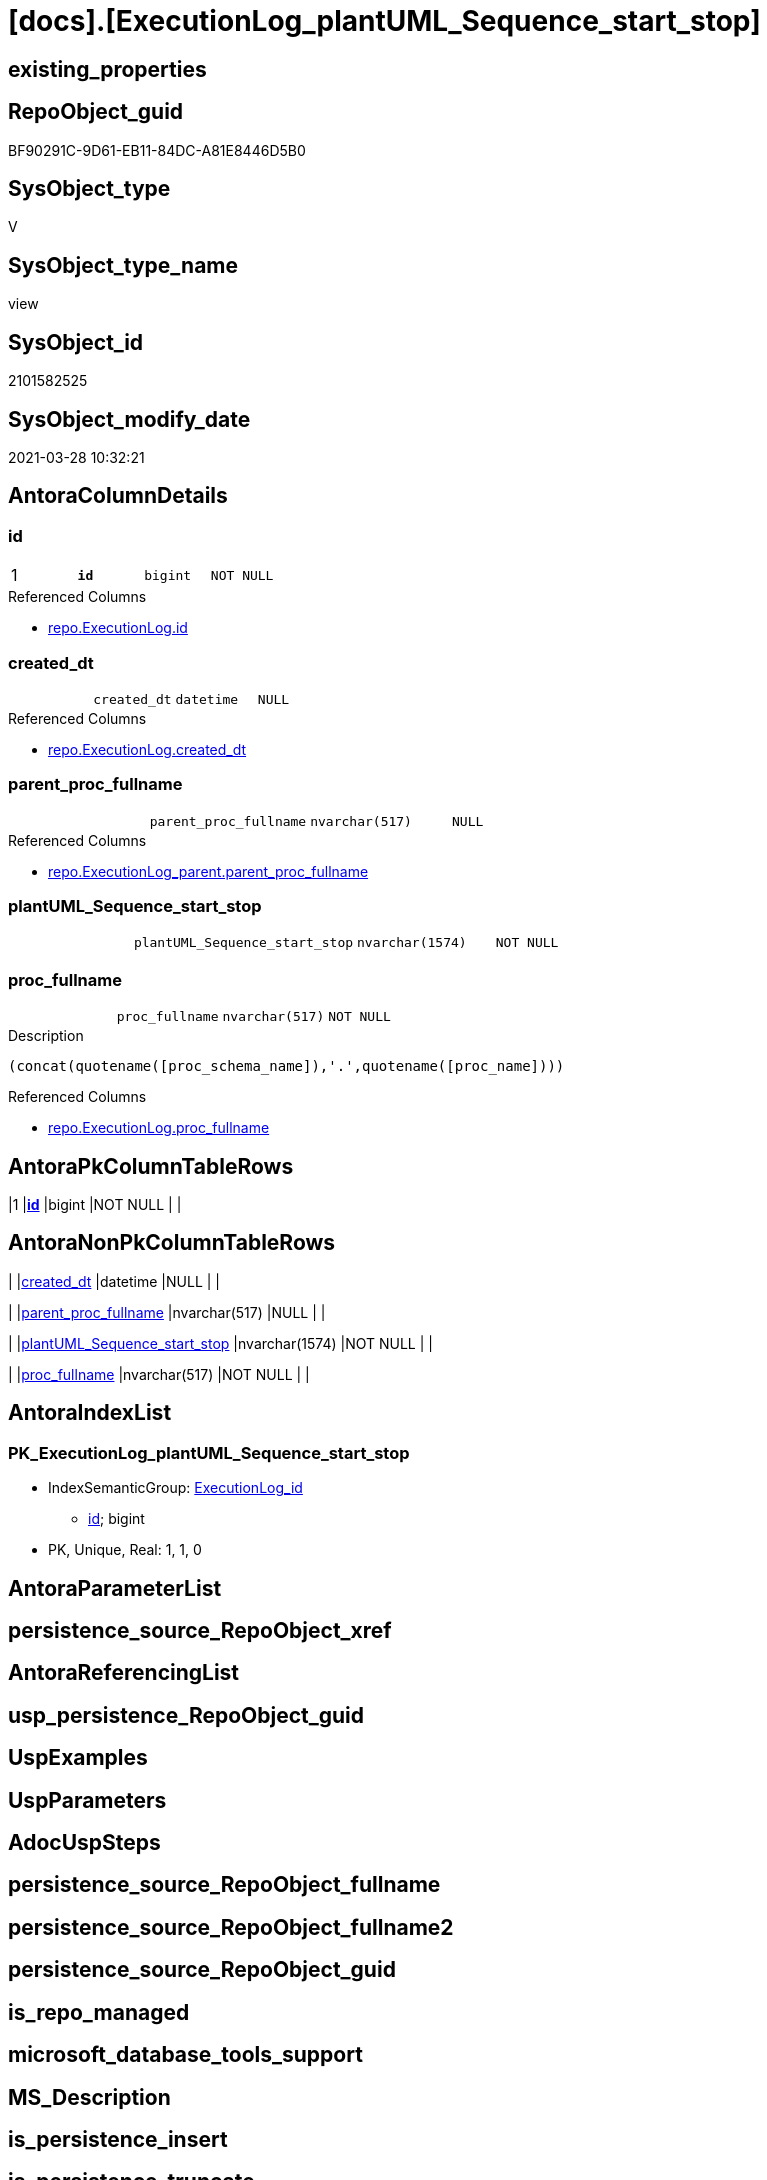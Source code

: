 = [docs].[ExecutionLog_plantUML_Sequence_start_stop]

== existing_properties

// tag::existing_properties[]
:ExistsProperty--AntoraReferencedList:
:ExistsProperty--pk_index_guid:
:ExistsProperty--pk_IndexPatternColumnDatatype:
:ExistsProperty--pk_IndexPatternColumnName:
:ExistsProperty--pk_IndexSemanticGroup:
:ExistsProperty--ReferencedObjectList:
:ExistsProperty--sql_modules_definition:
:ExistsProperty--FK:
:ExistsProperty--AntoraIndexList:
:ExistsProperty--Columns:
// end::existing_properties[]

== RepoObject_guid

// tag::RepoObject_guid[]
BF90291C-9D61-EB11-84DC-A81E8446D5B0
// end::RepoObject_guid[]

== SysObject_type

// tag::SysObject_type[]
V 
// end::SysObject_type[]

== SysObject_type_name

// tag::SysObject_type_name[]
view
// end::SysObject_type_name[]

== SysObject_id

// tag::SysObject_id[]
2101582525
// end::SysObject_id[]

== SysObject_modify_date

// tag::SysObject_modify_date[]
2021-03-28 10:32:21
// end::SysObject_modify_date[]

== AntoraColumnDetails

// tag::AntoraColumnDetails[]
[[column-id]]
=== id

[cols="d,m,m,m,m,d"]
|===
|1
|*id*
|bigint
|NOT NULL
|
|
|===

.Referenced Columns
--
* xref:repo.ExecutionLog.adoc#column-id[repo.ExecutionLog.id]
--


[[column-created_dt]]
=== created_dt

[cols="d,m,m,m,m,d"]
|===
|
|created_dt
|datetime
|NULL
|
|
|===

.Referenced Columns
--
* xref:repo.ExecutionLog.adoc#column-created_dt[repo.ExecutionLog.created_dt]
--


[[column-parent_proc_fullname]]
=== parent_proc_fullname

[cols="d,m,m,m,m,d"]
|===
|
|parent_proc_fullname
|nvarchar(517)
|NULL
|
|
|===

.Referenced Columns
--
* xref:repo.ExecutionLog_parent.adoc#column-parent_proc_fullname[repo.ExecutionLog_parent.parent_proc_fullname]
--


[[column-plantUML_Sequence_start_stop]]
=== plantUML_Sequence_start_stop

[cols="d,m,m,m,m,d"]
|===
|
|plantUML_Sequence_start_stop
|nvarchar(1574)
|NOT NULL
|
|
|===


[[column-proc_fullname]]
=== proc_fullname

[cols="d,m,m,m,m,d"]
|===
|
|proc_fullname
|nvarchar(517)
|NOT NULL
|
|
|===

.Description
....
(concat(quotename([proc_schema_name]),'.',quotename([proc_name])))
....

.Referenced Columns
--
* xref:repo.ExecutionLog.adoc#column-proc_fullname[repo.ExecutionLog.proc_fullname]
--


// end::AntoraColumnDetails[]

== AntoraPkColumnTableRows

// tag::AntoraPkColumnTableRows[]
|1
|*<<column-id>>*
|bigint
|NOT NULL
|
|





// end::AntoraPkColumnTableRows[]

== AntoraNonPkColumnTableRows

// tag::AntoraNonPkColumnTableRows[]

|
|<<column-created_dt>>
|datetime
|NULL
|
|

|
|<<column-parent_proc_fullname>>
|nvarchar(517)
|NULL
|
|

|
|<<column-plantUML_Sequence_start_stop>>
|nvarchar(1574)
|NOT NULL
|
|

|
|<<column-proc_fullname>>
|nvarchar(517)
|NOT NULL
|
|

// end::AntoraNonPkColumnTableRows[]

== AntoraIndexList

// tag::AntoraIndexList[]

[[index-PK_ExecutionLog_plantUML_Sequence_start_stop]]
=== PK_ExecutionLog_plantUML_Sequence_start_stop

* IndexSemanticGroup: xref:index/IndexSemanticGroup.adoc#_executionlog_id[ExecutionLog_id]
+
--
* <<column-id>>; bigint
--
* PK, Unique, Real: 1, 1, 0

// end::AntoraIndexList[]

== AntoraParameterList

// tag::AntoraParameterList[]

// end::AntoraParameterList[]

== persistence_source_RepoObject_xref

// tag::persistence_source_RepoObject_xref[]

// end::persistence_source_RepoObject_xref[]


== AntoraReferencingList

// tag::AntoraReferencingList[]

// end::AntoraReferencingList[]


== usp_persistence_RepoObject_guid

// tag::usp_persistence_RepoObject_guid[]

// end::usp_persistence_RepoObject_guid[]


== UspExamples

// tag::UspExamples[]

// end::UspExamples[]


== UspParameters

// tag::UspParameters[]

// end::UspParameters[]


== AdocUspSteps

// tag::AdocUspSteps[]

// end::AdocUspSteps[]


== persistence_source_RepoObject_fullname

// tag::persistence_source_RepoObject_fullname[]

// end::persistence_source_RepoObject_fullname[]


== persistence_source_RepoObject_fullname2

// tag::persistence_source_RepoObject_fullname2[]

// end::persistence_source_RepoObject_fullname2[]


== persistence_source_RepoObject_guid

// tag::persistence_source_RepoObject_guid[]

// end::persistence_source_RepoObject_guid[]


== is_repo_managed

// tag::is_repo_managed[]

// end::is_repo_managed[]


== microsoft_database_tools_support

// tag::microsoft_database_tools_support[]

// end::microsoft_database_tools_support[]


== MS_Description

// tag::MS_Description[]

// end::MS_Description[]


== is_persistence_insert

// tag::is_persistence_insert[]

// end::is_persistence_insert[]


== is_persistence_truncate

// tag::is_persistence_truncate[]

// end::is_persistence_truncate[]


== is_persistence_update_changed

// tag::is_persistence_update_changed[]

// end::is_persistence_update_changed[]


== is_persistence_check_for_empty_source

// tag::is_persistence_check_for_empty_source[]

// end::is_persistence_check_for_empty_source[]


== is_persistence_delete_changed

// tag::is_persistence_delete_changed[]

// end::is_persistence_delete_changed[]


== is_persistence_delete_missing

// tag::is_persistence_delete_missing[]

// end::is_persistence_delete_missing[]


== has_history_columns

// tag::has_history_columns[]

// end::has_history_columns[]


== is_persistence

// tag::is_persistence[]

// end::is_persistence[]


== is_persistence_check_duplicate_per_pk

// tag::is_persistence_check_duplicate_per_pk[]

// end::is_persistence_check_duplicate_per_pk[]


== example4

// tag::example4[]

// end::example4[]


== example5

// tag::example5[]

// end::example5[]


== has_history

// tag::has_history[]

// end::has_history[]


== example1

// tag::example1[]

// end::example1[]


== example2

// tag::example2[]

// end::example2[]


== example3

// tag::example3[]

// end::example3[]


== AntoraReferencedList

// tag::AntoraReferencedList[]
* xref:repo.ExecutionLog.adoc[]
* xref:repo.ExecutionLog_parent.adoc[]
// end::AntoraReferencedList[]


== pk_index_guid

// tag::pk_index_guid[]
AA8AA10A-AB97-EB11-84F4-A81E8446D5B0
// end::pk_index_guid[]


== pk_IndexPatternColumnDatatype

// tag::pk_IndexPatternColumnDatatype[]
bigint
// end::pk_IndexPatternColumnDatatype[]


== pk_IndexPatternColumnName

// tag::pk_IndexPatternColumnName[]
id
// end::pk_IndexPatternColumnName[]


== pk_IndexSemanticGroup

// tag::pk_IndexSemanticGroup[]
ExecutionLog_id
// end::pk_IndexSemanticGroup[]


== ReferencedObjectList

// tag::ReferencedObjectList[]
* [repo].[ExecutionLog]
* [repo].[ExecutionLog_parent]
// end::ReferencedObjectList[]


== sql_modules_definition

// tag::sql_modules_definition[]
[source,sql]
----

CREATE VIEW [docs].[ExecutionLog_plantUML_Sequence_start_stop]
AS
--
--, [plantUML_Sequence] = --
--  --combine the result with
--  --skinparam maxmessagesize 250
--  CASE
--      WHEN [source_object] IS NULL
--           AND [target_object] IS NULL
--      THEN CONCAT(CHAR(13) , CHAR(10) , '== ' , QUOTENAME([proc_schema_name]) , '.' , QUOTENAME([proc_name]) , ' - ' , [step_name] , ' ==' , CHAR(13) , CHAR(10) , CHAR(13) , CHAR(10))
--      ELSE CONCAT(
--      --
--      CASE
--          WHEN NOT [source_object] IS NULL
--          THEN QUOTENAME([source_object] , '"')
--      END ,
--      CASE
--          WHEN NOT [inserted] IS NULL
--          THEN CASE
--                   WHEN [source_object] IS NULL
--                   THEN '?-> '
--                   ELSE ' -> '
--               END
--          WHEN NOT [updated] IS NULL
--          THEN CASE
--                   WHEN [source_object] IS NULL
--                   THEN '?->o '
--                   ELSE ' ->O '
--               END
--          WHEN NOT [deleted] IS NULL
--          THEN CASE
--                   WHEN [source_object] IS NULL
--                   THEN '?->x '
--                   ELSE ' ->x '
--               END
--      END ,
--      CASE
--          WHEN NOT [target_object] IS NULL
--          THEN QUOTENAME([target_object] , '"')
--      END
--      --
--      --, ' : ' , QUOTENAME([step_name] , '"')
--      , ' : ' , [step_name] , CHAR(13) , CHAR(10)
--      -- "r" - rectangle note
--      , 'rnote right:' , COALESCE([inserted] , [updated] , [deleted])
--      --
--      )
--  END
--  --
--, [source_object]
--, [target_object]
--, [inserted]
--, [updated]
--, [deleted]
--, [ssis_execution_id]
--, [sub_execution_id]
--, [proc_id]
--, [step_id]
--, [created_dt]
--, [info_01]
--, [info_02]
--, [info_03]
--, [info_04]
--, [info_05]
--, [info_06]
--, [info_07]
--, [info_08]
--, [info_09]
--, [event_info]
--, [parameter_01]
--, [parameter_02]
--, [parameter_03]
--, [parameter_04]
--, [parameter_05]
--, [parameter_06]
--, [parameter_07]
--, [parameter_08]
--, [parameter_09]
--, [parameter_10]
--, [parameter_11]
--, [parameter_12]
--, [parameter_13]
--, [parameter_14]
--, [parameter_15]
--, [parameter_16]
--, [parameter_17]
--, [parameter_18]
--, [parameter_19]
--, [parameter_20]
SELECT [T1].[id]
 , [plantUML_Sequence_start_stop] = --
 --
 CONCAT (
  --
  CASE 
   WHEN [parent].[parent_proc_fullname] <> ''
    THEN CONCAT (
      '"'
      , [parent].[parent_proc_fullname]
      , '"'
      )
     --ELSE CONCAT('"' , [T1].[execution_instance_guid] , '"')
   END
  --
  , CASE [T1].[step_name]
   WHEN 'start'
    THEN ' -> '
   WHEN 'end'
    THEN ' <- '
   END
  --
  , '"'
  , [T1].[proc_fullname]
  , '"'
  --
  , CHAR(13)
  , CHAR(10)
  --
  , CASE [T1].[step_name]
   WHEN 'start'
    THEN 'activate '
   WHEN 'end'
    THEN 'deactivate '
   END
  --
  , '"'
  , [T1].[proc_fullname]
  , '"'
  )
 --
 --
 , [T1].[proc_fullname]
 , [parent].[parent_proc_fullname]
 , [T1].[created_dt]
FROM [repo].[ExecutionLog] AS T1
LEFT JOIN [repo].[ExecutionLog_parent] AS parent
 ON parent.id = T1.id
WHERE [T1].[step_name] IN (
  'start'
  , 'end'
  )
 --ORDER BY
 --         [T1].[id]
----
// end::sql_modules_definition[]


